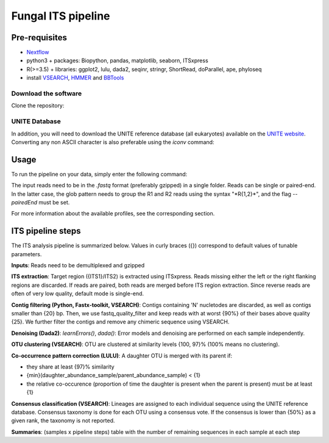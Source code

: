 Fungal ITS pipeline
===================

Pre-requisites
--------------

- `Nextflow <https://www.nextflow.io/docs/latest/getstarted.html>`_
- python3 + packages: Biopython, pandas, matplotlib, seaborn, ITSxpress
- R(>=3.5) + libraries: ggplot2, lulu, dada2, seqinr, stringr, ShortRead, doParallel, ape, phyloseq
- install `VSEARCH <https://github.com/torognes/vsearch/releases>`_, `HMMER <http://eddylab.org/software/hmmer>`_ and `BBTools <https://sourceforge.net/projects/bbmap>`_

Download the software
^^^^^^^^^^^^^^^^^^^^^

Clone the repository:

.. code-block:: bash
    git clone https://github.com/hawaiidatascience/nextflow_cmaiki.git
    cd nextflow_cmaiki/metagenomics-pipelines

UNITE Database
^^^^^^^^^^^^^^

In addition, you will need to download the UNITE reference database (all eukaryotes) available on the `UNITE website <https://unite.ut.ee/repository.php>`_. Converting any non ASCII character is also preferable using the `iconv` command:

.. code-block:: bash
	wget https://files.plutof.ut.ee/doi/A1/C9/A1C964DFB03C2A1B37FA16784BA739C88F0941AC68560CEA54DD707F1CF00AC4.zip -O uniteDB.zip
	unzip uniteDB.zip && rm uniteDB.zip
	iconv -f utf-8 -t ascii//translit UNITE_public_all_02.02.2019.fasta > databases/uniteDB.fasta
	rm -f UNITE_public_all_02.02.2019.fasta

Usage
-----

To run the pipeline on your data, simply enter the following command:

.. code-block:: bash
    nextflow run ITS-pipeline -profile <config> --reads "<path_to_reads/glob_pattern>" --uniteDB databases/uniteDB.fasta

The input reads need to be in the `.fastq` format (preferably gzipped) in a single folder. Reads can be single or paired-end. In the latter case, the glob pattern needs to group the R1 and R2 reads using the syntax "\*R{1,2}\*", and the flag `--pairedEnd` must be set.
	
For more information about the available profiles, see the corresponding section.

ITS pipeline steps
------------------

The ITS analysis pipeline is summarized below. Values in curly braces ({}) correspond to default values of tunable parameters.

**Inputs**: 
Reads need to be demultiplexed and gzipped

**ITS extraction**: 
Target region ({ITS1}/ITS2) is extracted using ITSxpress. Reads missing either the left or the right flanking regions are discarded. If reads are paired, both reads are merged before ITS region extraction. Since reverse reads are often of very low quality, default mode is single-end.

**Contig filtering (Python, Fastx-toolkit, VSEARCH)**: 
Contigs containing 'N' nucletodes are discarded, as well as contigs smaller than {20} bp. Then, we use fastq_quality_filter and keep reads with at worst {90%} of their bases above quality {25}. We further filter the contigs and remove any chimeric sequence using VSEARCH.

**Denoising (Dada2)**: 
`learnErrors()`, `dada()`: Error models and denoising are performed on each sample independently.

**OTU clustering (VSEARCH)**: 
OTU are clustered at similarity levels {100, 97}% (100% means no clustering).

**Co-occurrence pattern correction (LULU)**: 
A daughter OTU is merged with its parent if:

* they share at least {97}% similarity
* {min}(daughter\_abundance\_sample/parent\_abundance\_sample) < {1}
* the relative co-occurence (proportion of time the daughter is present when the parent is present) must be at least {1}

**Consensus classification (VSEARCH)**: 
Lineages are assigned to each individual sequence using the UNITE reference database. Consensus taxonomy is done for each OTU using a consensus vote. If the consensus is lower than {50%} as a given rank, the taxonomy is not reported.

**Summaries**: 
(samples x pipeline steps) table with the number of remaining sequences in each sample at each step
